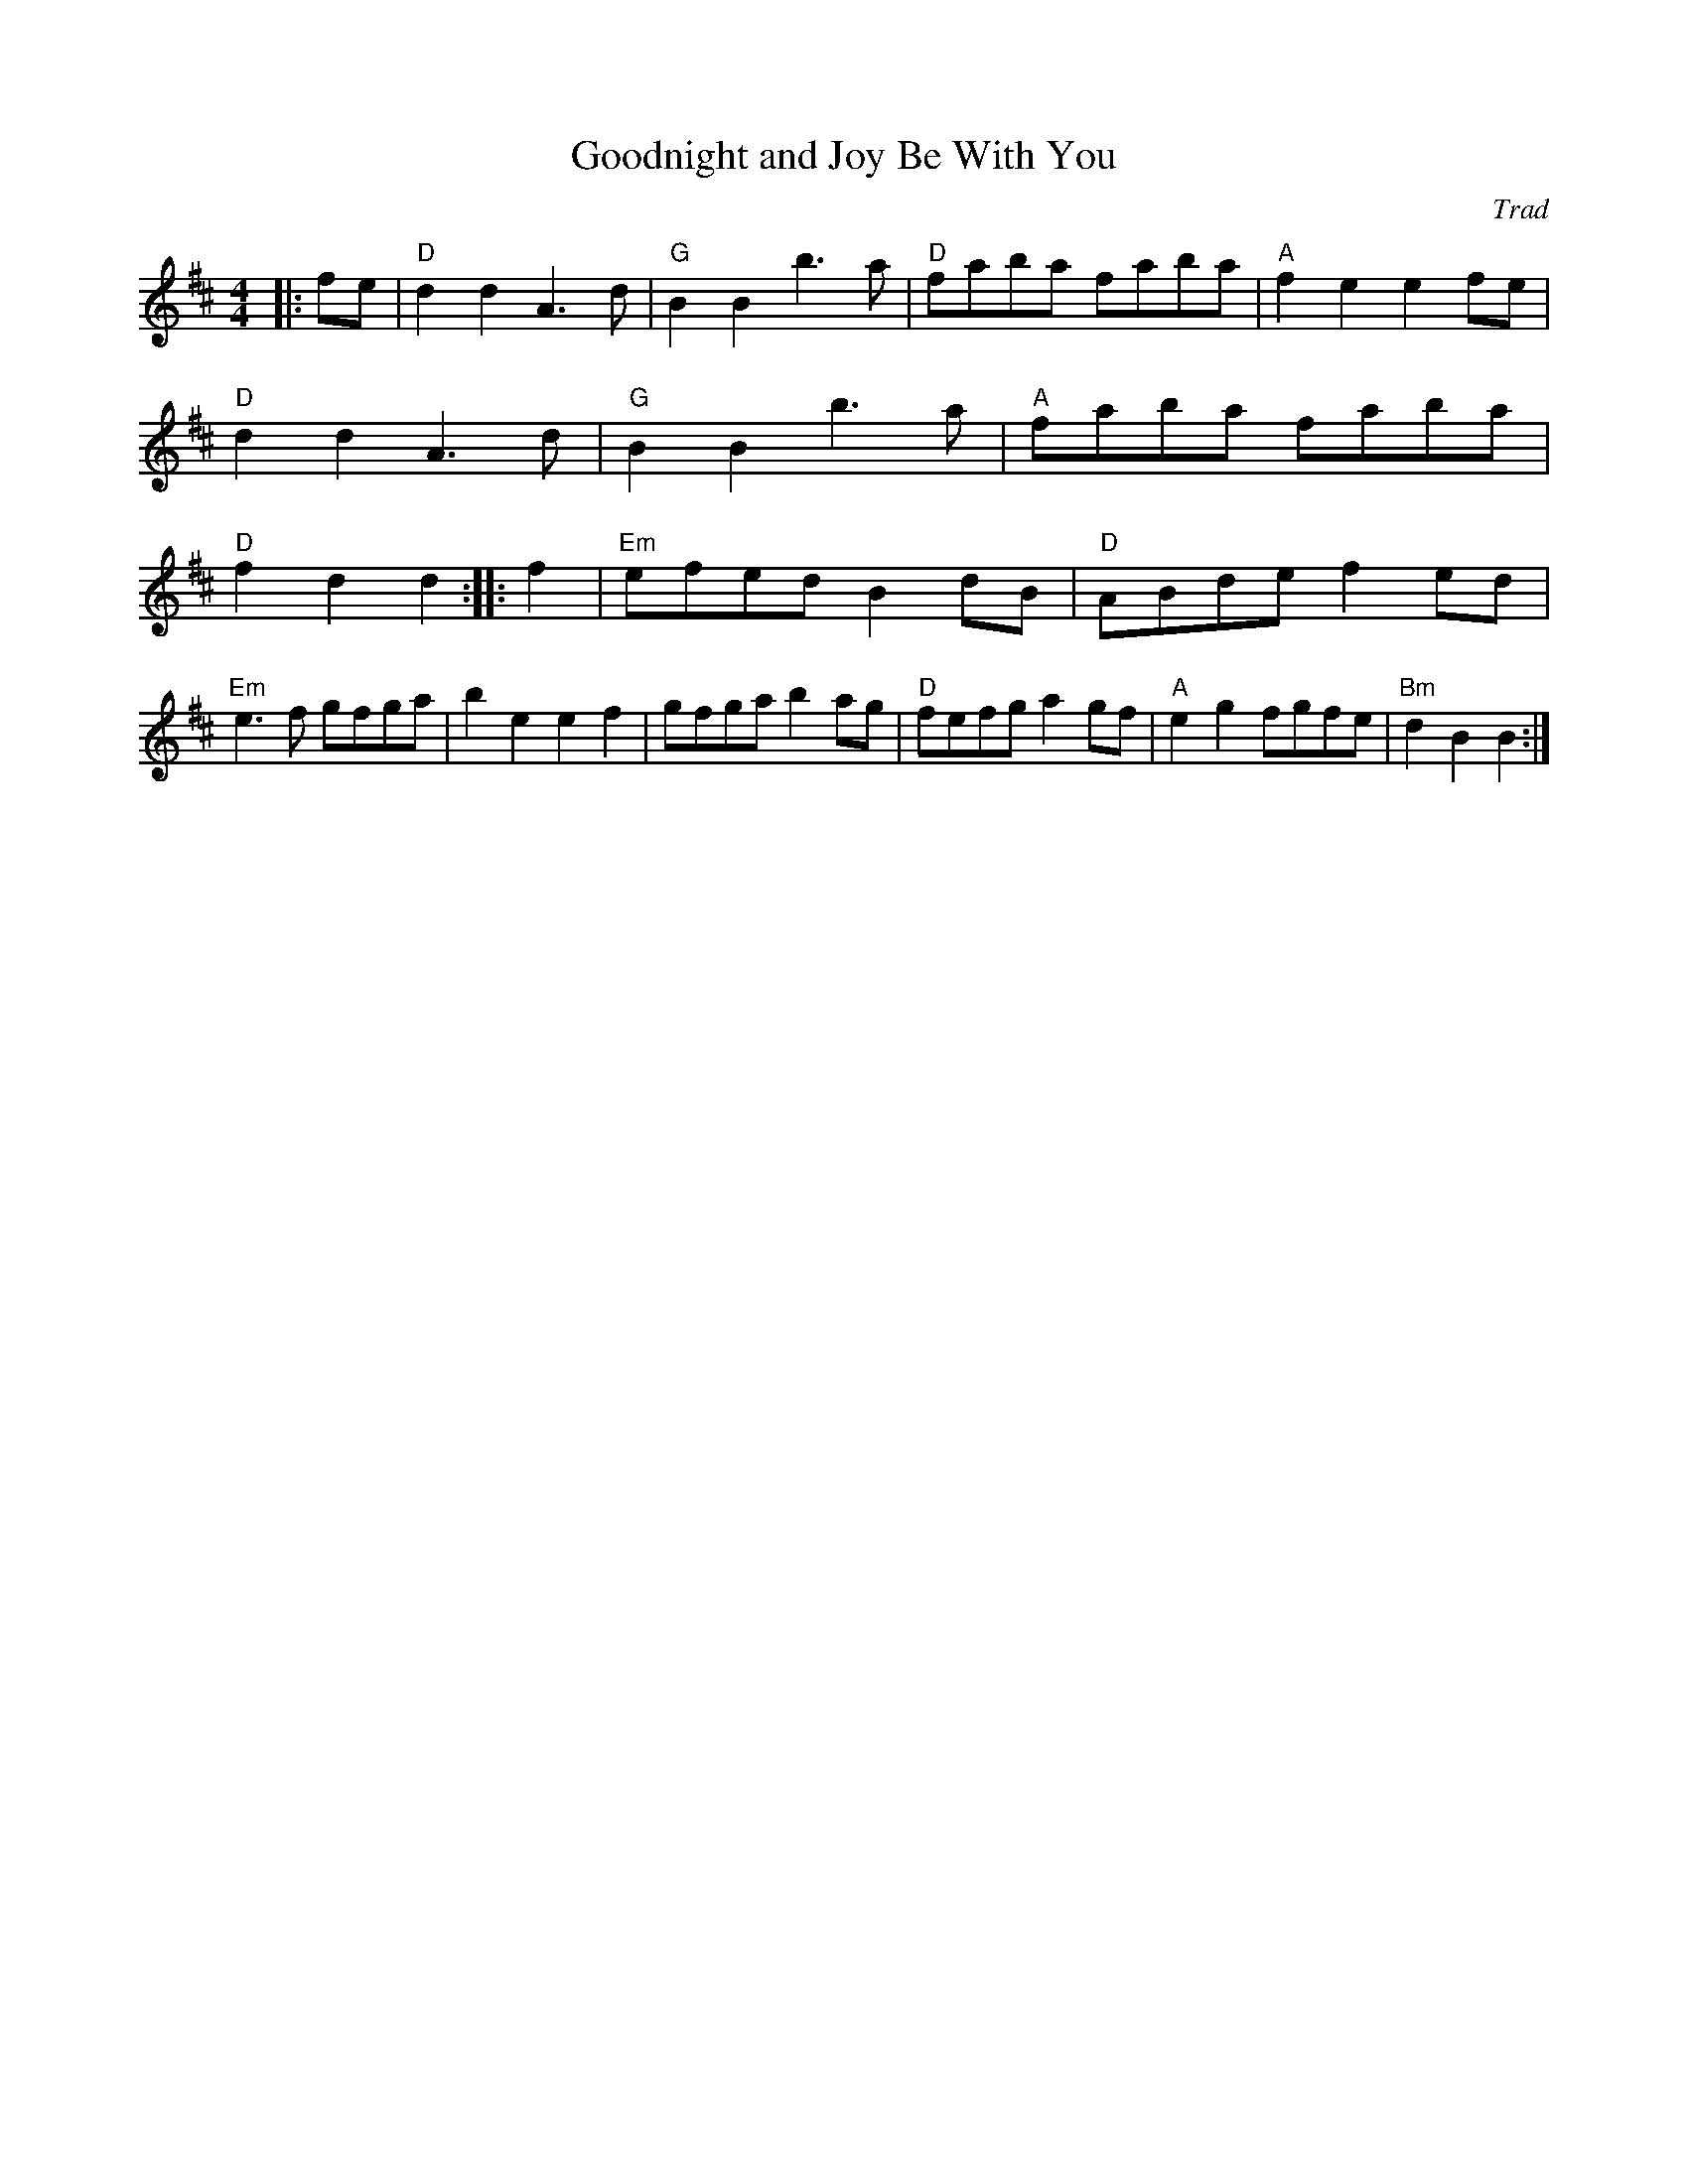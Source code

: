 X:1087
T:Goodnight and Joy Be With You
C:Trad
M:4/4
L:1/8
E:12
Z:Rant
K:D
|:fe|"D"d2 d2 A3 d|"G"B2 B2 b3 a|"D"faba faba|"A"f2 e2 e2 fe|\
"D"d2 d2 A3 d|"G"B2 B2 b3 a|"A"faba faba|"D"f2 d2 d2::\
f2|"Em"efed B2 dB|"D"ABde f2 ed|"Em"e3 f gfga|b2 e2 e2 f2|\
gfga b2 ag|"D"fefg a2 gf|"A"e2 g2 fgfe|"Bm"d2 B2 B2:|**

